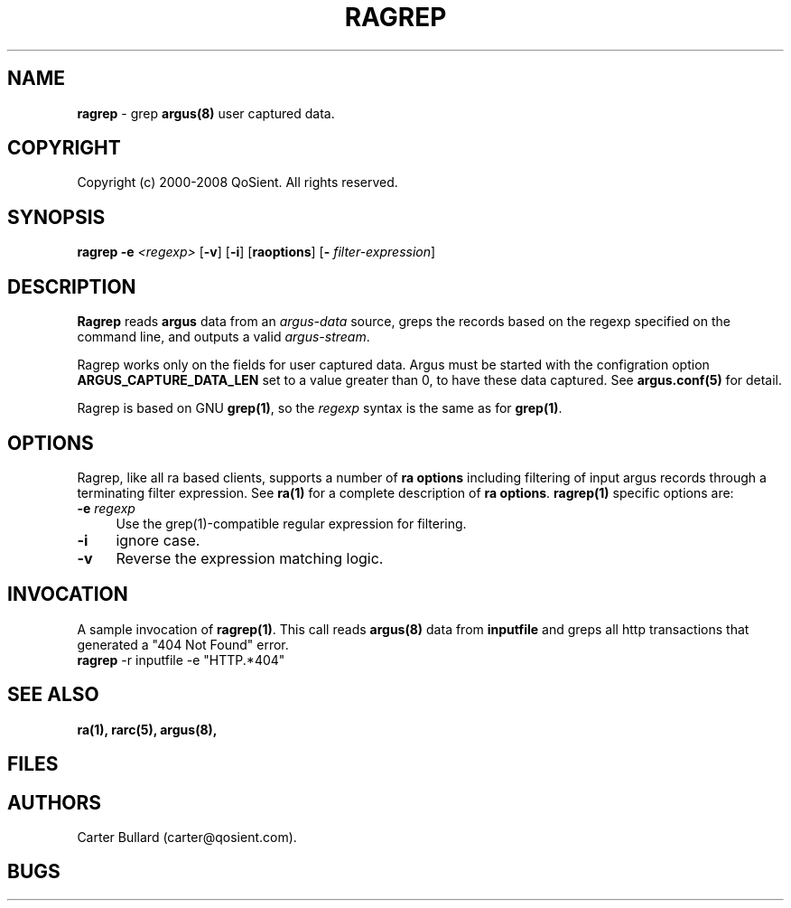 .\" Copyright (c) 2000-2008 QoSient, LLC
.\" All rights reserved.
.\" 
.\" This program is free software; you can redistribute it and/or modify
.\" it under the terms of the GNU General Public License as published by
.\" the Free Software Foundation; either version 2, or (at your option)
.\" any later version.
.\"
.\" This program is distributed in the hope that it will be useful,
.\" but WITHOUT ANY WARRANTY; without even the implied warranty of
.\" MERCHANTABILITY or FITNESS FOR A PARTICULAR PURPOSE.  See the
.\" GNU General Public License for more details.
.\"
.\" You should have received a copy of the GNU General Public License
.\" along with this program; if not, write to the Free Software
.\" Foundation, Inc., 675 Mass Ave, Cambridge, MA 02139, USA.
.\"
.TH RAGREP 1 "07 November 2000"
.SH NAME
\fBragrep\fP \- grep \fBargus(8)\fP user captured data.
.SH COPYRIGHT
Copyright (c) 2000-2008 QoSient. All rights reserved.
.SH SYNOPSIS
.B ragrep
\fB\-e\fP \fI<regexp>\fP [\fB\-v\fP] [\fB\-i\fP]
[\fBraoptions\fP] [\fB-\fP \fIfilter-expression\fP]
.SH DESCRIPTION
.IX  "ragrep command"  ""  "\fLragrep\fP \(em argus data"
.LP
.B Ragrep
reads
.BR argus
data from an \fIargus-data\fP source, greps the records based on
the regexp specified on the command line, and outputs a valid
\fIargus-stream\fP.

Ragrep works only on the fields for user captured data. Argus must be started with the configration option \fBARGUS_CAPTURE_DATA_LEN\fP set to
a value greater than 0, to have these data captured. See \fBargus.conf(5)\fP for detail.

Ragrep is based on GNU \fBgrep(1)\fP, so the \fIregexp\fP syntax is
the same as for \fBgrep(1)\fP. 
.SH OPTIONS
Ragrep, like all ra based clients, supports a number of
\fBra options\fP including filtering of input argus
records through a terminating filter expression.
See \fBra(1)\fP for a complete description of \fBra options\fP.
\fBragrep(1)\fP specific options are:
.PP
.PD 0
.TP 4 4
.B \-e \fIregexp\fP
Use the grep(1)-compatible regular expression for filtering.

.TP
.B \-i
ignore case.

.TP
.B \-v
Reverse the expression matching logic.


.SH INVOCATION
A sample invocation of \fBragrep(1)\fP.  This call reads \fBargus(8)\fP data
from \fBinputfile\fP and greps all http transactions that generated a "404 Not Found" error.

.TP 5
\fBragrep\fP -r inputfile -e "HTTP.*404"

.SH SEE ALSO
.BR ra(1),
.BR rarc(5),
.BR argus(8),

.SH FILES

.SH AUTHORS
.nf
Carter Bullard (carter@qosient.com).
.fi
.SH BUGS
